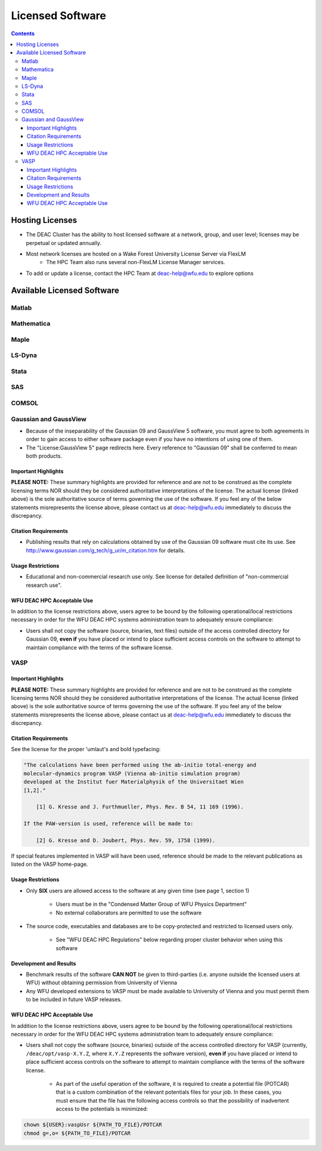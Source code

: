 .. _sec.software-licensing

=================
Licensed Software
=================

.. contents::
   :depth: 4
..


----------------
Hosting Licenses
----------------

* The DEAC Cluster has the ability to host licensed software at a network, group, and user level; licenses may be perpetual or updated annually.
* Most network licenses are hosted on a Wake Forest University License Server via FlexLM
	* The HPC Team also runs several non-FlexLM License Manager services.
* To add or update a license, contact the HPC Team at deac-help@wfu.edu to explore options


---------------------------
Available Licensed Software
---------------------------

Matlab
======

Mathematica
===========

Maple
=====

LS-Dyna
=======

Stata
=====

SAS
===

COMSOL
======

Gaussian and GaussView
======================

* Because of the inseparability of the Gaussian 09 and GaussView 5 software, you
  must agree to both agreements in order to gain access to either software
  package even if you have no intentions of using one of them.
* The "License:GaussView 5" page redirects here. Every reference to "Gaussian
  09" shall be conferred to mean both products.

Important Highlights
--------------------

**PLEASE NOTE:** These summary highlights are provided for reference and are not
to be construed as the complete licensing terms NOR should they be considered
authoritative interpretations of the license. The actual license (linked above)
is the sole authoritative source of terms governing the use of the software. If
you feel any of the below statements misrepresents the license above, please
contact us at deac-help@wfu.edu immediately to discuss the discrepancy.

Citation Requirements
---------------------

* Publishing results that rely on calculations obtained by use of the Gaussian
  09 software must cite its use. See
  http://www.gaussian.com/g_tech/g_ur/m_citation.htm for details.

Usage Restrictions
------------------

* Educational and non-commercial research use only. See license for detailed
  definition of "non-commercial research use".

WFU DEAC HPC Acceptable Use
---------------------------

In addition to the license restrictions above, users agree to be bound by the
following operational/local restrictions necessary in order for the WFU DEAC HPC
systems administration team to adequately ensure compliance:

* Users shall not copy the software (source, binaries, text files) outside of
  the access controlled directory for Gaussian 09, **even if** you have placed
  or intend to place sufficient access controls on the software to attempt to
  maintain compliance with the terms of the software license.

.. #############################################################################
.. #############################################################################
.. #############################################################################
.. #############################################################################

VASP
====

Important Highlights
--------------------

**PLEASE NOTE:** These summary highlights are provided for reference and are not
to be construed as the complete licensing terms NOR should they be considered
authoritative interpretations of the license. The actual license (linked above)
is the sole authoritative source of terms governing the use of the software. If
you feel any of the below statements misrepresents the license above, please
contact us at deac-help@wfu.edu immediately to discuss the discrepancy.

Citation Requirements
---------------------

See the license for the proper 'umlaut's and bold typefacing:

.. code-block:: none

    "The calculations have been performed using the ab-initio total-energy and
    molecular-dynamics program VASP (Vienna ab-initio simulation program)
    developed at the Institut fuer Materialphysik of the Universitaet Wien
    [1,2]."

        [1] G. Kresse and J. Furthmueller, Phys. Rev. B 54, 11 169 (1996).

    If the PAW-version is used, reference will be made to:

        [2] G. Kresse and D. Joubert, Phys. Rev. 59, 1758 (1999).

If special features implemented in VASP will have been used, reference should be
made to the relevant publications as listed on the VASP home-page.

Usage Restrictions
------------------

* Only **SIX** users are allowed access to the software at any given time (see
  page 1, section 1)

    * Users must be in the "Condensed Matter Group of WFU Physics Department"
    * No external collaborators are permitted to use the software

* The source code, executables and databases are to be copy-protected and
  restricted to licensed users only.

    * See "WFU DEAC HPC Regulations" below regarding proper cluster behavior
      when using this software

Development and Results
-----------------------

* Benchmark results of the software **CAN NOT** be given to third-parties (i.e.
  anyone outside the licensed users at WFU) without obtaining permission from
  University of Vienna
* Any WFU developed extensions to VASP must be made available to University of
  Vienna and you must permit them to be included in future VASP releases.

WFU DEAC HPC Acceptable Use
---------------------------

In addition to the license restrictions above, users agree to be bound by the
following operational/local restrictions necessary in order for the WFU DEAC HPC
systems administration team to adequately ensure compliance:

* Users shall not copy the software (source, binaries) outside of the access
  controlled directory for VASP (currently, ``/deac/opt/vasp-X.Y.Z``, where
  ``X.Y.Z`` represents the software version), **even if** you have placed or
  intend to place sufficient access controls on the software to attempt to
  maintain compliance with the terms of the software license.

    * As part of the useful operation of the software, it is required to create
      a potential file (POTCAR) that is a custom combination of the relevant
      potentials files for your job. In these cases, you must ensure that the
      file has the following access controls so that the possibility of
      inadvertent access to the potentials is minimized:

.. code-block:: console

    chown ${USER}:vaspUsr ${PATH_TO_FILE}/POTCAR
    chmod g=,o= ${PATH_TO_FILE}/POTCAR
